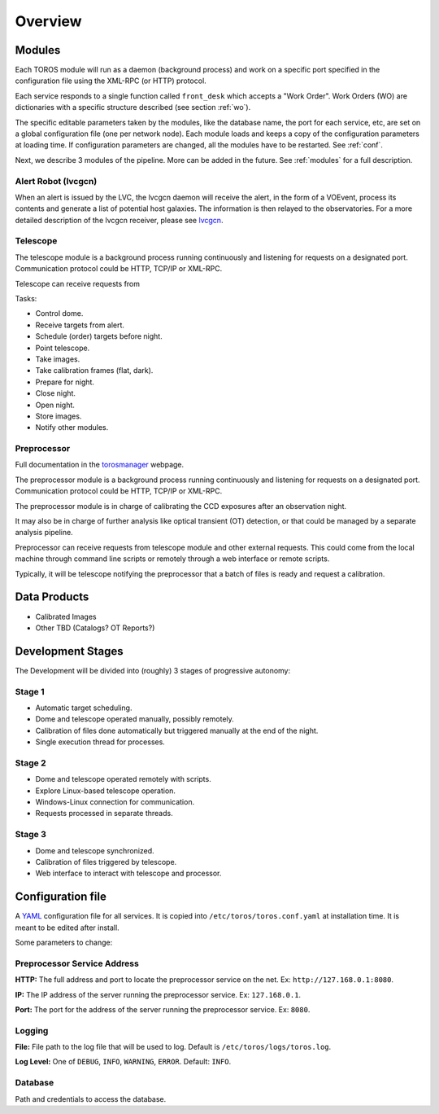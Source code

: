Overview
========

Modules
-------

Each TOROS module will run as a daemon (background process)
and work on a specific port specified in the configuration file using the XML-RPC (or HTTP) protocol.

Each service responds to a single function called ``front_desk`` which accepts a "Work Order".
Work Orders (WO) are dictionaries with a specific structure described (see section :ref:`wo`).

The specific editable parameters taken by the modules, like the database name,
the port for each service, etc, are set on a global configuration file (one per network node).
Each module loads and keeps a copy of the configuration parameters at loading time.
If configuration parameters are changed, all the modules have to be restarted.
See :ref:`conf`.

Next, we describe 3 modules of the pipeline. More can be added in the future.
See :ref:`modules` for a full description.

Alert Robot (lvcgcn)
^^^^^^^^^^^^^^^^^^^^

When an alert is issued by the LVC, the lvcgcn daemon will receive the alert,
in the form of a VOEvent, process its contents and generate a list of potential
host galaxies. The information is then relayed to the observatories.
For a more detailed description of the lvcgcn receiver,
please see `lvcgcn <https://lvcgcn.readthedocs.io>`_. 

Telescope
^^^^^^^^^

The telescope module is a background process running continuously and listening
for requests on a designated port.
Communication protocol could be HTTP, TCP/IP or XML-RPC.

Telescope can receive requests from 
  
Tasks:
  
- Control dome.
- Receive targets from alert.
- Schedule (order) targets before night.
- Point telescope.
- Take images.
- Take calibration frames (flat, dark).
- Prepare for night.
- Close night.
- Open night.
- Store images.
- Notify other modules.

Preprocessor
^^^^^^^^^^^^

Full documentation in the `torosmanager <https://torosmanager.readthedocs.io>`_
webpage.

The preprocessor module is a background process running continuously and listening
for requests on a designated port.
Communication protocol could be HTTP, TCP/IP or XML-RPC.

The preprocessor module is in charge of calibrating the CCD exposures after an observation night.

It may also be in charge of further analysis like optical transient (OT) detection,
or that could be managed by a separate analysis pipeline.

Preprocessor can receive requests from telescope module and other external requests.
This could come from the local machine through command line scripts or remotely
through a web interface or remote scripts.

Typically, it will be telescope notifying the preprocessor that a batch of files
is ready and request a calibration.

Data Products
-------------

* Calibrated Images
* Other TBD (Catalogs? OT Reports?)

Development Stages
------------------

The Development will be divided into (roughly) 3 stages of progressive autonomy:

Stage 1
^^^^^^^

- Automatic target scheduling.
- Dome and telescope operated manually, possibly remotely.
- Calibration of files done automatically but triggered manually at the end of the night.
- Single execution thread for processes.

Stage 2
^^^^^^^

- Dome and telescope operated remotely with scripts.
- Explore Linux-based telescope operation.
- Windows-Linux connection for communication.
- Requests processed in separate threads.

Stage 3
^^^^^^^

- Dome and telescope synchronized.
- Calibration of files triggered by telescope.
- Web interface to interact with telescope and processor.

.. _conf:

Configuration file
------------------

A `YAML`_ configuration file for all services.
It is copied into ``/etc/toros/toros.conf.yaml`` at installation time.
It is meant to be edited after install.

Some parameters to change:

Preprocessor Service Address
^^^^^^^^^^^^^^^^^^^^^^^^^^^^

**HTTP:** The full address and port to locate the preprocessor service on the net.
Ex: ``http://127.168.0.1:8080``.

**IP:** The IP address of the server running the preprocessor service.
Ex: ``127.168.0.1``.

**Port:** The port for the address of the server running the preprocessor service.
Ex: ``8080``.

Logging
^^^^^^^

**File:** File path to the log file that will be used to log. Default is ``/etc/toros/logs/toros.log``.

**Log Level:** One of ``DEBUG``, ``INFO``, ``WARNING``, ``ERROR``. Default: ``INFO``.

Database
^^^^^^^^

Path and credentials to access the database.

.. _YAML: https://yaml.org